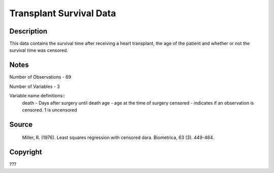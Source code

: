 Transplant Survival Data
========================

Description
-----------

This data contains the survival time after receiving a heart transplant, the age of the patient and whether or not the survival time was censored.  


Notes
-----

Number of Observations - 69

Number of Variables - 3

Variable name definitions::
    death - Days after surgery until death
    age - age at the time of surgery
    censored - indicates if an observation is censored.  1 is uncensored




Source
------
 Miller, R. (1976). Least squares regression with censored dara. Biometrica, 63 (3). 449-464.



Copyright
---------

???
